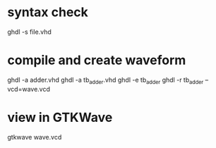 * syntax check
  ghdl -s file.vhd

* compile and create waveform
  ghdl -a adder.vhd
  ghdl -a tb_adder.vhd
  ghdl -e tb_adder
  ghdl -r tb_adder --vcd=wave.vcd

* view in GTKWave
  gtkwave wave.vcd
